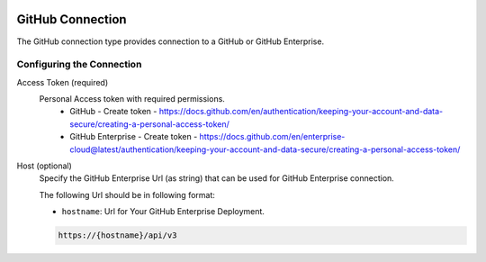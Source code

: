 
 .. Licensed to the Apache Software Foundation (ASF) under one
    or more contributor license agreements.  See the NOTICE file
    distributed with this work for additional information
    regarding copyright ownership.  The ASF licenses this file
    to you under the Apache License, Version 2.0 (the
    "License"); you may not use this file except in compliance
    with the License.  You may obtain a copy of the License at

 ..   http://www.apache.org/licenses/LICENSE-2.0

 .. Unless required by applicable law or agreed to in writing,
    software distributed under the License is distributed on an
    "AS IS" BASIS, WITHOUT WARRANTIES OR CONDITIONS OF ANY
    KIND, either express or implied.  See the License for the
    specific language governing permissions and limitations
    under the License.

.. _howto/connection:github:

GitHub Connection
====================
The GitHub connection type provides connection to a GitHub or GitHub Enterprise.

Configuring the Connection
--------------------------
Access Token (required)
    Personal Access token with required permissions.
        - GitHub - Create token - https://docs.github.com/en/authentication/keeping-your-account-and-data-secure/creating-a-personal-access-token/
        - GitHub Enterprise - Create token - https://docs.github.com/en/enterprise-cloud@latest/authentication/keeping-your-account-and-data-secure/creating-a-personal-access-token/

Host (optional)
    Specify the GitHub Enterprise Url (as string) that can be used for GitHub Enterprise
    connection.

    The following Url should be in following format:

    * ``hostname``: Url for Your GitHub Enterprise Deployment.

    .. code-block::

        https://{hostname}/api/v3
